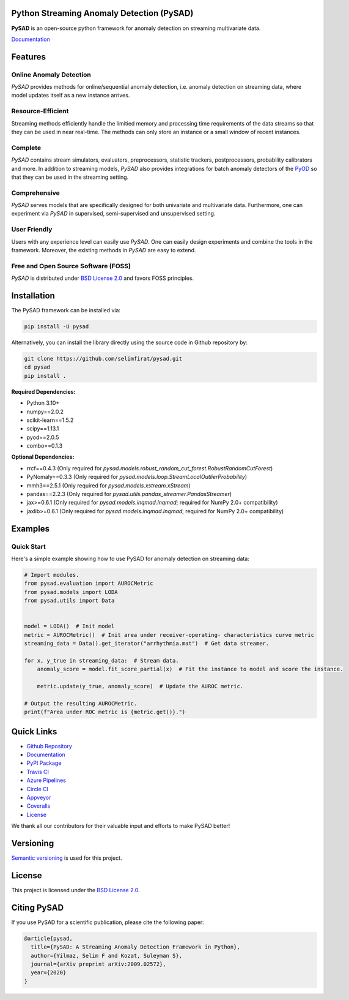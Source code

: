 .. image:: https://github.com/selimfirat/pysad/raw/master/docs/logo.png
    :align: center

Python Streaming Anomaly Detection (PySAD)
==========================================

.. image:: https://img.shields.io/pypi/v/pysad
    :target: https://pypi.org/project/pysad/
    :alt: PyPI

.. image:: https://img.shields.io/github/v/release/selimfirat/pysad
   :target: https://github.com/selimfirat/pysad/releases
   :alt: GitHub release (latest by date)

.. image:: https://readthedocs.org/projects/pysad/badge/?version=latest
   :target: https://pysad.readthedocs.io/en/latest/?badge=latest
   :alt: Documentation status

.. image:: https://badges.gitter.im/selimfirat-pysad/community.svg
   :target: https://gitter.im/selimfirat-pysad/community?utm_source=share-link&utm_medium=link&utm_campaign=share-link
   :alt: Gitter

.. image:: https://dev.azure.com/selimfirat/pysad/_apis/build/status/selimfirat.pysad?branchName=master
   :target: https://dev.azure.com/selimfirat/pysad/_build/latest?definitionId=2&branchName=master
   :alt: Azure Pipelines Build Status

.. image:: https://travis-ci.org/selimfirat/pysad.svg?branch=master
   :target: https://travis-ci.org/selimfirat/pysad
   :alt: Travis CI Build Status

.. image:: https://ci.appveyor.com/api/projects/status/ceghuv517ghqgjce/branch/master?svg=true
   :target: https://ci.appveyor.com/project/selimfirat/pysad/branch/master
   :alt: Appveyor Build status

.. image:: https://circleci.com/gh/selimfirat/pysad.svg?style=svg
   :target: https://circleci.com/gh/selimfirat/pysad
   :alt: Circle CI

.. image:: https://coveralls.io/repos/github/selimfirat/pysad/badge.svg?branch=master
   :target: https://coveralls.io/github/selimfirat/pysad?branch=master
   :alt: Coverage Status

.. image:: https://img.shields.io/pypi/pyversions/pysad
   :target: https://github.com/selimfirat/pysad/
   :alt: PyPI - Python Version

.. image:: https://img.shields.io/badge/platforms-linux--64%2Cosx--64%2Cwin--64-green
   :target: https://github.com/selimfirat/pysad/
   :alt: Supported Platforms

.. image:: https://img.shields.io/github/license/selimfirat/pysad.svg
   :target: https://github.com/selimfirat/pysad/blob/master/LICENSE
   :alt: License


**PySAD** is an open-source python framework for anomaly detection on streaming multivariate data.

`Documentation <https://pysad.readthedocs.io/en/latest/>`__

Features
========

Online Anomaly Detection
^^^^^^^^^^^^^^^^^^^^^^^^

`PySAD` provides methods for online/sequential anomaly detection, i.e. anomaly detection on streaming data, where model updates itself as a new instance arrives.


Resource-Efficient
^^^^^^^^^^^^^^^^^^

Streaming methods efficiently handle the limitied memory and processing time requirements of the data streams so that they can be used in near real-time. The methods can only store an instance or a small window of recent instances.


Complete
^^^^^^^^

`PySAD` contains stream simulators, evaluators, preprocessors, statistic trackers, postprocessors, probability calibrators and more. In addition to streaming models, `PySAD` also provides integrations for batch anomaly detectors of the `PyOD <https://github.com/yzhao062/pyod/>`_ so that they can be used in the streaming setting.


Comprehensive
^^^^^^^^^^^^^

`PySAD` serves models that are specifically designed for both univariate and multivariate data. Furthermore, one can experiment via `PySAD` in supervised, semi-supervised and unsupervised setting.


User Friendly
^^^^^^^^^^^^^

Users with any experience level can easily use `PySAD`. One can easily design experiments and combine the tools in the framework. Moreover, the existing methods in `PySAD` are easy to extend.


Free and Open Source Software (FOSS)
^^^^^^^^^^^^^^^^^^^^^^^^^^^^^^^^^^^^

`PySAD` is distributed under `BSD License 2.0 <https://github.com/selimfirat/pysad/blob/master/LICENSE>`_ and favors FOSS principles.

Installation
============


The PySAD framework can be installed via:


.. code-block:: bash

    pip install -U pysad


Alternatively, you can install the library directly using the source code in Github repository by:


.. code-block:: bash

    git clone https://github.com/selimfirat/pysad.git
    cd pysad
    pip install .


**Required Dependencies:**


* Python 3.10+
* numpy==2.0.2
* scikit-learn==1.5.2
* scipy==1.13.1
* pyod==2.0.5
* combo==0.1.3

**Optional Dependencies:**


* rrcf==0.4.3 (Only required for  `pysad.models.robust_random_cut_forest.RobustRandomCutForest`)
* PyNomaly==0.3.3 (Only required for  `pysad.models.loop.StreamLocalOutlierProbability`)
* mmh3==2.5.1 (Only required for  `pysad.models.xstream.xStream`)
* pandas==2.2.3 (Only required for  `pysad.utils.pandas_streamer.PandasStreamer`)
* jax>=0.6.1 (Only required for  `pysad.models.inqmad.Inqmad`; required for NumPy 2.0+ compatibility)
* jaxlib>=0.6.1 (Only required for  `pysad.models.inqmad.Inqmad`; required for NumPy 2.0+ compatibility)

Examples
========

Quick Start
^^^^^^^^^^^^^^^^^^

Here's a simple example showing how to use PySAD for anomaly detection on streaming data:

.. code-block:: python

    # Import modules.
    from pysad.evaluation import AUROCMetric
    from pysad.models import LODA
    from pysad.utils import Data


    model = LODA()  # Init model
    metric = AUROCMetric()  # Init area under receiver-operating- characteristics curve metric
    streaming_data = Data().get_iterator("arrhythmia.mat")  # Get data streamer.

    for x, y_true in streaming_data:  # Stream data.
        anomaly_score = model.fit_score_partial(x)  # Fit the instance to model and score the instance.

        metric.update(y_true, anomaly_score)  # Update the AUROC metric.

    # Output the resulting AUROCMetric.
    print(f"Area under ROC metric is {metric.get()}.")

Quick Links
============

* `Github Repository <https://github.com/selimfirat/pysad/>`_

* `Documentation <http://pysad.readthedocs.io/>`__

* `PyPI Package <https://pypi.org/project/pysad>`_

* `Travis CI <https://travis-ci.com/github/selimfirat/pysad>`_

* `Azure Pipelines <https://dev.azure.com/selimfirat/pysad/>`_

* `Circle CI <https://circleci.com/gh/selimfirat/pysad/>`_

* `Appveyor <https://ci.appveyor.com/project/selimfirat/pysad/branch/master>`_

* `Coveralls <https://coveralls.io/github/selimfirat/pysad?branch=master>`_

* `License <https://github.com/selimfirat/pysad/blob/master/LICENSE>`_

We thank all our contributors for their valuable input and efforts to make PySAD better!

Versioning
==========

`Semantic versioning <http://semver.org/>`_ is used for this project.

License
=======

This project is licensed under the `BSD License 2.0 <https://github.com/selimfirat/pysad/blob/master/LICENSE>`_.


Citing PySAD
============
If you use PySAD for a scientific publication, please cite the following paper:

.. code-block::

    @article{pysad,
      title={PySAD: A Streaming Anomaly Detection Framework in Python},
      author={Yilmaz, Selim F and Kozat, Suleyman S},
      journal={arXiv preprint arXiv:2009.02572},
      year={2020}
    }